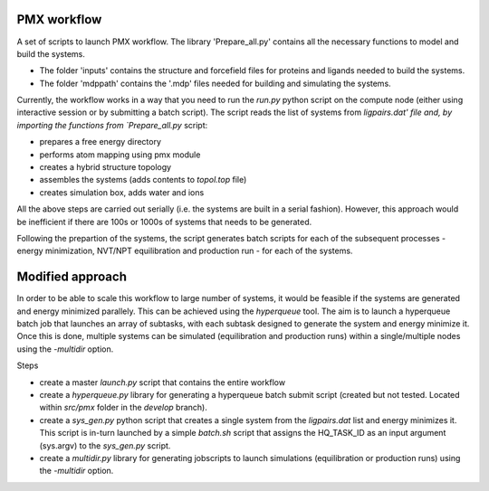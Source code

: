 PMX workflow
==============

A set of scripts to launch PMX workflow. The library 'Prepare_all.py' contains all the necessary functions to model and build the systems.

* The folder 'inputs' contains the structure and forcefield files for proteins and ligands needed to build the systems.
* The folder 'mdppath' contains the '.mdp' files needed for building and simulating the systems.


Currently, the workflow works in a way that you need to run the `run.py` python script on the compute node (either using interactive session or by submitting a batch script). The script reads the list of systems from `ligpairs.dat' file and, by importing the functions from `Prepare_all.py` script:

* prepares a free energy directory 
* performs atom mapping using pmx module 
* creates a hybrid structure topology
* assembles the systems (adds contents to `topol.top` file)
* creates simulation box, adds water and ions

All the above steps are carried out serially (i.e. the systems are built in a serial fashion). However, this approach would be inefficient if there are 100s or 1000s of systems that needs to be generated. 

Following the prepartion of the systems, the script generates batch scripts for each of the subsequent processes - energy minimization, NVT/NPT equilibration and production run - for each  of the systems. 

Modified approach
=================

In order to be able to scale this workflow to large number of systems, it would be feasible if the systems are generated and energy minimized parallely. This can be achieved using the `hyperqueue` tool. The aim is to launch a hyperqueue batch job that launches an array of subtasks, with each subtask designed to generate the system and energy minimize it. Once this is done, multiple systems can be simulated (equilibration and production runs) within a single/multiple nodes using the `-multidir` option.

Steps

* create a master `launch.py` script that contains the entire workflow
* create a `hyperqueue.py` library for generating a hyperqueue batch submit script (created but not tested. Located within `src/pmx` folder in the `develop` branch).
* create a `sys_gen.py` python script that creates a single system from the `ligpairs.dat` list and energy minimizes it. This script is in-turn launched by a simple `batch.sh` script that assigns the HQ_TASK_ID as an input argument (sys.argv) to the `sys_gen.py` script. 
* create a `multidir.py` library for generating jobscripts to launch simulations (equilibration or production runs) using the `-multidir` option.
